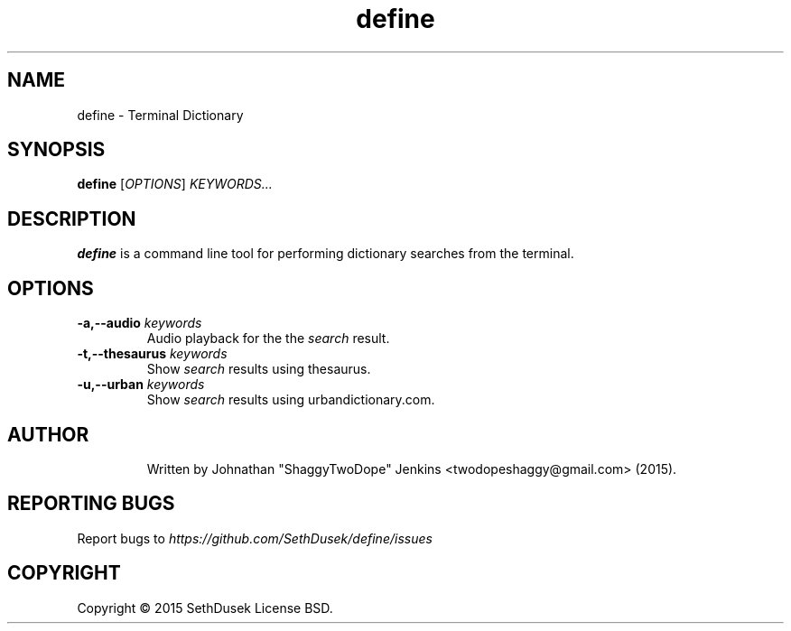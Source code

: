 .TH "define" "23" "August 2015" "Version 20151023" "User Commands"
.SH NAME
define \- Terminal Dictionary
.SH SYNOPSIS
.B define
.RI [ OPTIONS ]
.I KEYWORDS...
.SH DESCRIPTION
.B define
is a command line tool for performing dictionary searches from the terminal.
.SH OPTIONS
.TP
.BI \-a,\--audio " keywords"
Audio playback for the the
.I search
result.
.TP
.BI \-t,\--thesaurus " keywords"
Show
.I search
results using thesaurus.
.TP
.BI \-u,\--urban " keywords"
Show
.I search
results using urbandictionary.com.
.TP
.SH AUTHOR
Written by Johnathan "ShaggyTwoDope" Jenkins <twodopeshaggy@gmail.com> (2015).
.SH REPORTING BUGS
Report bugs to
.I https://github.com/SethDusek/define/issues
.SH COPYRIGHT
Copyright \(co 2015 SethDusek
License BSD.
.PP
